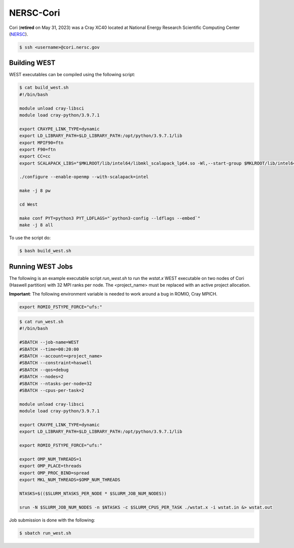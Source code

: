 .. _cori:

==========
NERSC-Cori
==========

Cori (**retired** on May 31, 2023) was a Cray XC40 located at National Energy Research Scientific Computing Center (`NERSC <https://www.nersc.gov/>`_).

.. code-block:: bash

   $ ssh <username>@cori.nersc.gov

Building WEST
~~~~~~~~~~~~~

WEST executables can be compiled using the following script:

.. code-block:: bash

   $ cat build_west.sh
   #!/bin/bash

   module unload cray-libsci
   module load cray-python/3.9.7.1

   export CRAYPE_LINK_TYPE=dynamic
   export LD_LIBRARY_PATH=$LD_LIBRARY_PATH:/opt/python/3.9.7.1/lib
   export MPIF90=ftn
   export F90=ftn
   export CC=cc
   export SCALAPACK_LIBS="$MKLROOT/lib/intel64/libmkl_scalapack_lp64.so -Wl,--start-group $MKLROOT/lib/intel64/libmkl_intel_lp64.so $MKLROOT/lib/intel64/libmkl_intel_thread.so $MKLROOT/lib/intel64/libmkl_core.so $MKLROOT/lib/intel64/libmkl_blacs_intelmpi_lp64.so -Wl,--end-group"

   ./configure --enable-openmp --with-scalapack=intel

   make -j 8 pw

   cd West

   make conf PYT=python3 PYT_LDFLAGS="`python3-config --ldflags --embed`"
   make -j 8 all

To use the script do:

.. code-block:: bash

   $ bash build_west.sh

Running WEST Jobs
~~~~~~~~~~~~~~~~~

The following is an example executable script `run_west.sh` to run the `wstat.x` WEST executable on two nodes of Cori (Haswell partition) with 32 MPI ranks per node. The <project_name> must be replaced with an active project allocation.

**Important**: The following environment variable is needed to work around a bug in ROMIO, Cray MPICH.

.. code-block:: bash

   export ROMIO_FSTYPE_FORCE="ufs:"

.. code-block:: bash

   $ cat run_west.sh
   #!/bin/bash

   #SBATCH --job-name=WEST
   #SBATCH --time=00:20:00
   #SBATCH --account=<project_name>
   #SBATCH --constraint=haswell
   #SBATCH --qos=debug
   #SBATCH --nodes=2
   #SBATCH --ntasks-per-node=32
   #SBATCH --cpus-per-task=2

   module unload cray-libsci
   module load cray-python/3.9.7.1

   export CRAYPE_LINK_TYPE=dynamic
   export LD_LIBRARY_PATH=$LD_LIBRARY_PATH:/opt/python/3.9.7.1/lib

   export ROMIO_FSTYPE_FORCE="ufs:"

   export OMP_NUM_THREADS=1
   export OMP_PLACE=threads
   export OMP_PROC_BIND=spread
   export MKL_NUM_THREADS=$OMP_NUM_THREADS

   NTASKS=$(($SLURM_NTASKS_PER_NODE * $SLURM_JOB_NUM_NODES))

   srun -N $SLURM_JOB_NUM_NODES -n $NTASKS -c $SLURM_CPUS_PER_TASK ./wstat.x -i wstat.in &> wstat.out

Job submission is done with the following:

.. code-block:: bash

   $ sbatch run_west.sh

.. seealso::
   For more information, visit the `NERSC user guide <https://docs.nersc.gov/systems/cori/>`_.

